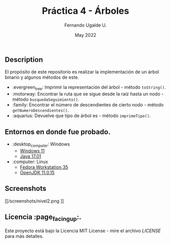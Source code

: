 #+TITLE: Práctica 4 - Árboles
#+AUTHOR: Fernando Ugalde U.
#+DATE: May 2022

** Description
El propósito de este repositorio es realizar la implementación de un árbol binario y algunos métodos de este.
- :evergreen_tree: Imprimir la representación del árbol - método ~toString()~.
- :motorway: Encontrar la ruta que se sigue desde la raíz hasta un nodo - método ~busquedaSeguimiento()~.
- :family: Encontrar el número de descendientes de cierto nodo - método ~getNumeroDescendientes()~.
- :aquarius: Devuelve que tipo de árbol es - método ~imprimeTipo()~.

** Entornos en donde fue probado.
- :desktop_computer: Windows
  - [[https://www.microsoft.com/software-download/windows11][Windows 11]]
  - [[https://www.oracle.com/java/technologies/downloads/][Java 17.01]]
- :computer: Linux
  - [[https://getfedora.org/en/workstation/][Fedora Workstation 35]]
  - [[https://openjdk.java.net][OpenJDK 11.0.15]]

** Screenshots
#+CAPTION: Método toString con un árbol de altura 2.
#+ATTR_HTML: :width 50%
#+ATTR_HTML: :margin auto
[[/screenshots/nivel2.png
]]
** Licencia :page_facing_up:.
Este proyecto está bajo la Licencia MIT License - mire el archivo [[LICENSE][LICENSE]] para  más detalles.
